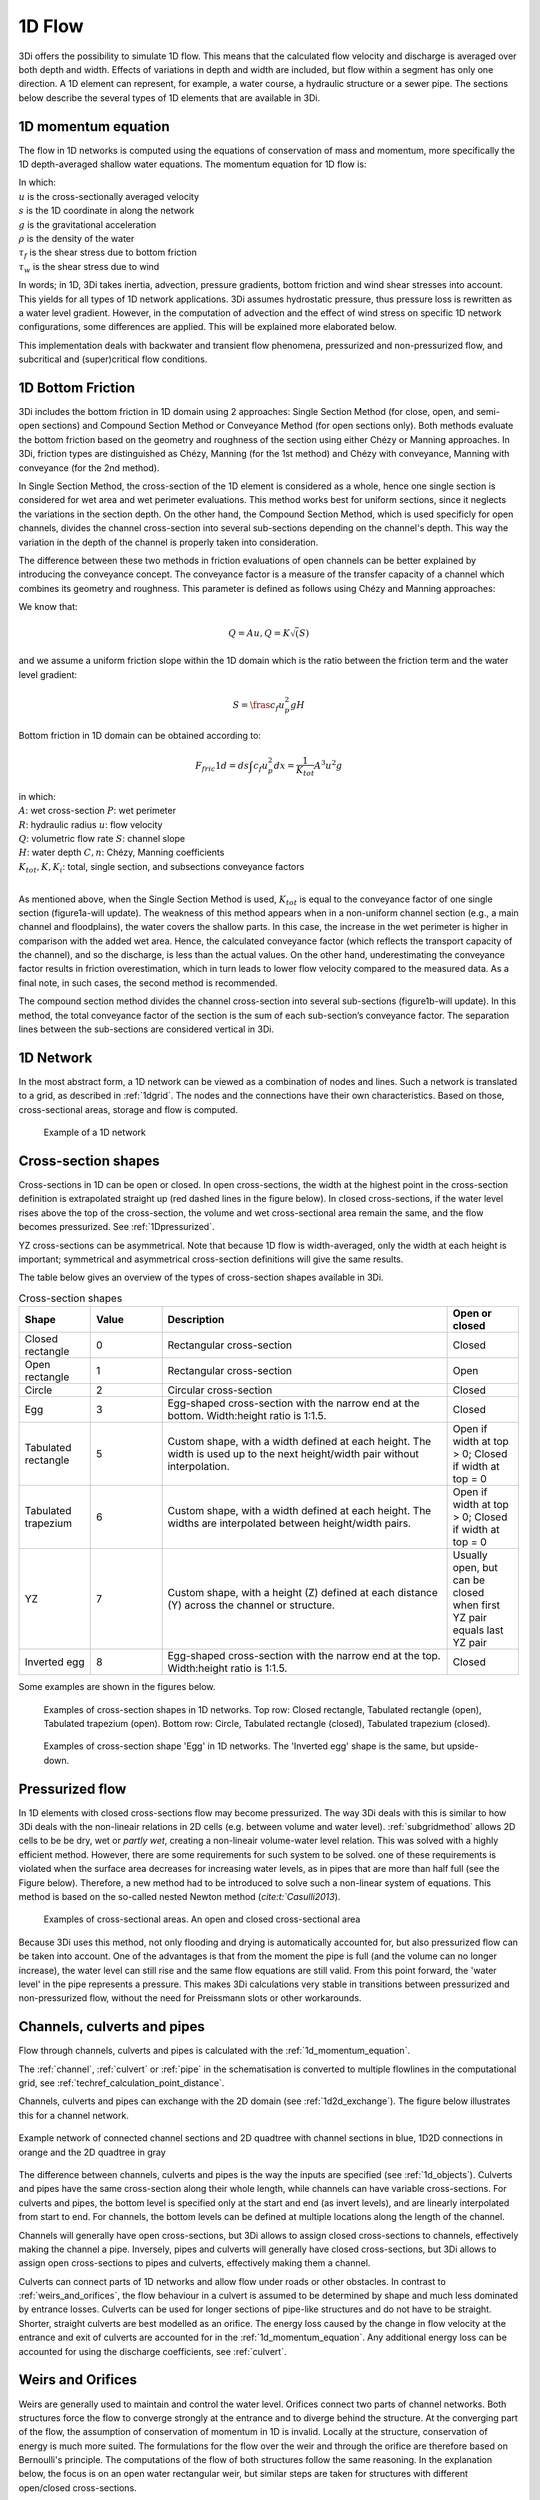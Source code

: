 .. _onedee_flow:

1D Flow
==========

3Di offers the possibility to simulate 1D flow. This means that the calculated flow velocity and discharge is averaged over both depth and width. Effects of variations in depth and width are included, but flow within a segment has only one direction. A 1D element can represent, for example, a water course, a hydraulic structure or a sewer pipe. The sections below describe the several types of 1D elements that are available in 3Di.

.. _1d_momentum_equation:

1D momentum equation
--------------------

The flow in 1D networks is computed using the equations of conservation of mass and momentum, more specifically the 1D depth-averaged shallow water equations. The momentum equation for 1D flow is:

.. math::
   :label: 1D momentum equation

   \frac{\partial u}{\partial t}+u \frac{\partial u}{\partial s}=-g\frac{\partial \zeta}{\partial x}-\frac{\tau_f}{\rho}-\frac{\tau_w}{\rho}

| In which:
| :math:`u` is the cross-sectionally averaged velocity
| :math:`s` is the 1D coordinate in along the network
| :math:`g` is the gravitational acceleration
| :math:`\rho` is the density of the water
| :math:`\tau_f` is the shear stress due to bottom friction
| :math:`\tau_w` is the shear stress due to wind

In words; in 1D, 3Di takes inertia, advection, pressure gradients, bottom friction and wind shear stresses into account. This yields for all types of 1D network applications. 3Di assumes hydrostatic pressure, thus pressure loss is rewritten as a water level gradient. However, in the computation of advection and the effect of wind stress on specific 1D network configurations, some differences are applied. This will be explained more elaborated below.

.. todo::
   @Nici het zinnetje "3Di assumes hydrostatic pressure, thus pressure loss is rewritten as a water level gradient." heb ik ergens anders uit de documentatie geplukt, weet niet zeker of dat klopt en hier op zijn plek is? Idem voor het zinnetje hier onder

This implementation deals with backwater and transient flow phenomena, pressurized and non-pressurized flow, and subcritical and (super)critical flow conditions.

1D Bottom Friction
------------------

3Di includes the bottom friction in 1D domain using 2 approaches: Single Section Method (for close, open, and semi-open sections) and Compound Section Method or Conveyance Method (for open sections only). Both methods evaluate the bottom friction based on the geometry and roughness of the section using either Chézy or Manning approaches. In 3Di, friction types are distinguished as Chézy, Manning (for the 1st method) and Chézy with conveyance, Manning with conveyance (for the 2nd method).

In Single Section Method, the cross-section of the 1D element is considered as a whole, hence one single section is considered for wet area and wet perimeter evaluations. This method works best for uniform sections, since it neglects the variations in the section depth. On the other hand, the Compound Section Method, which is used specificly for open channels, divides the channel cross-section into several sub-sections depending on the channel's depth. This way the variation in the depth of the channel is properly taken into consideration.

The difference between these two methods in friction evaluations of open channels can be better explained by introducing the conveyance concept. The conveyance factor is a measure of the transfer capacity of a channel which combines its geometry and roughness. This parameter is defined as follows using Chézy and Manning approaches:

.. math::
   :label: Conveyance Factor

   K(Chézy) = A C R^\frac{1}{2}              K(Manning) = \frac{1}{n} A R^\frac{2}{3}             (R = \frac{A}{P})

We know that:

.. math::

   Q = A u    ,    Q = K \sqrt(S)

and we assume a uniform friction slope within the 1D domain which is the ratio between the friction term and the water level gradient:

.. math::

   S = \fras{c_f u_p^2}{g H}

Bottom friction in 1D domain can be obtained according to:

.. math::

   F_fric1d = ds \int c_f u_p^2 dx = \frac{1}{K_tot} A^3 u^2 g

| in which:
| :math:`A`: wet cross-section               :math:`P`: wet perimeter
| :math:`R`: hydraulic radius                :math:`u`: flow velocity
| :math:`Q`: volumetric flow rate            :math:`S`: channel slope
| :math:`H`: water depth                     :math:`C, n`: Chézy, Manning coefficients
| :math:`K_tot, K, K_i`: total, single section, and subsections conveyance factors
|

As mentioned above, when the Single Section Method is used, :math:`K_tot` is equal to the conveyance factor of one single section (figure1a-will update). The weakness of this method appears when in a non-uniform channel section (e.g., a main channel and floodplains), the water covers the shallow parts. In this case, the increase in the wet perimeter is higher in comparison with the added wet area. Hence, the calculated conveyance factor (which reflects the transport capacity of the channel), and so the discharge, is less than the actual values. On the other hand, underestimating the conveyance factor results in friction overestimation, which in turn leads to lower flow velocity compared to the measured data. As a final note, in such cases, the second method is recommended.

The compound section method divides the channel cross-section into several sub-sections (figure1b-will update). In this method, the total conveyance factor of the section is the sum of each sub-section’s conveyance factor. The separation lines between the sub-sections are considered vertical in 3Di. 

1D Network
----------

In the most abstract form, a 1D network can be viewed as a combination of nodes and lines. Such a network is translated to a grid, as described in :ref:`1dgrid`. The nodes and the connections have their own characteristics. Based on those, cross-sectional areas, storage and flow is computed.

.. figure:: image/1dnetworkabstract.png
   :figwidth: 400 px
   :alt: abstract_1D_networks

   Example of a 1D network

.. _cross_section_of_1d_element:

Cross-section shapes
--------------------

Cross-sections in 1D can be open or closed. In open cross-sections, the width at the highest point in the cross-section definition is extrapolated straight up (red dashed lines in the figure below). In closed cross-sections, if the water level rises above the top of the cross-section, the volume and wet cross-sectional area remain the same, and the flow becomes pressurized. See :ref:`1Dpressurized`.

YZ cross-sections can be asymmetrical. Note that because 1D flow is width-averaged, only the width at each height is important; symmetrical and asymmetrical cross-section definitions will give the same results.

The table below gives an overview of the types of cross-section shapes available in 3Di.

.. list-table:: Cross-section shapes
   :widths: 1 1 4 1
   :header-rows: 1

   * - Shape
     - Value
     - Description
     - Open or closed
   * - Closed rectangle
     - 0
     - Rectangular cross-section
     - Closed
   * - Open rectangle
     - 1
     - Rectangular cross-section
     - Open
   * - Circle
     - 2
     - Circular cross-section
     - Closed
   * - Egg
     - 3
     - Egg-shaped cross-section with the narrow end at the bottom. Width:height ratio is 1:1.5.
     - Closed
   * - Tabulated rectangle
     - 5
     - Custom shape, with a width defined at each height. The width is used up to the next height/width pair without interpolation.
     - Open if width at top > 0; Closed if width at top = 0
   * - Tabulated trapezium
     - 6
     - Custom shape, with a width defined at each height. The widths are interpolated between height/width pairs.
     - Open if width at top > 0; Closed if width at top = 0
   * - YZ
     - 7
     - Custom shape, with a height (Z) defined at each distance (Y) across the channel or structure.
     - Usually open, but can be closed when first YZ pair equals last YZ pair
   * - Inverted egg
     - 8
     - Egg-shaped cross-section with the narrow end at the top. Width:height ratio is 1:1.5.
     - Closed

Some examples are shown in the figures below.

.. figure:: image/b_1dcrosssections.png
   :alt: crosssec_1D_networks

   Examples of cross-section shapes in 1D networks. Top row: Closed rectangle, Tabulated rectangle (open), Tabulated trapezium (open). Bottom row: Circle, Tabulated rectangle (closed), Tabulated trapezium (closed).

.. figure:: image/b_1d_cross_section_egg.png
   :alt: Cross-section shape 'Egg'

   Examples of cross-section shape 'Egg' in 1D networks. The 'Inverted egg' shape is the same, but upside-down.

.. _1Dpressurized:

Pressurized flow
---------------------

In 1D elements with closed cross-sections flow may become pressurized. The way 3Di deals with this is similar to how 3Di deals with the non-lineair relations in 2D cells (e.g. between volume and water level). :ref:`subgridmethod` allows 2D cells to be  be dry, wet or *partly wet*, creating a non-lineair volume-water level relation. This was solved with a highly efficient method. However, there are some requirements for such system to be solved. one of these requirements is violated when the surface area decreases for increasing water levels, as in pipes that are more than half full (see the Figure below). Therefore, a new method had to be introduced to solve such a non-linear system of equations. This method is based on the so-called nested Newton method (`cite:t:`Casulli2013`).

.. figure:: image/b1_5.png
   :scale: 50%
   :alt: open_closed_crosssections

   Examples of cross-sectional areas. An open and closed cross-sectional area

Because 3Di uses this method, not only flooding and drying is automatically accounted for, but also pressurized flow can be taken into account. One of the advantages is that from the moment the pipe is full (and the volume can no longer increase), the water level can still rise and the same flow equations are still valid. From this point forward, the 'water level' in the pipe represents a pressure. This makes 3Di calculations very stable in transitions between pressurized and non-pressurized flow, without the need for Preissmann slots or other workarounds.

.. _channelflow:

Channels, culverts and pipes
----------------------------
Flow through channels, culverts and pipes is calculated with the :ref:`1d_momentum_equation`.

The :ref:`channel`, :ref:`culvert` or :ref:`pipe` in the schematisation is converted to multiple flowlines in the computational grid, see :ref:`techref_calculation_point_distance`.

Channels, culverts and pipes can exchange with the 2D domain (see :ref:`1d2d_exchange`). The figure below illustrates this for a channel network.

.. figure:: image/b_channel_network.png
   :align: center

   Example network of connected channel sections and 2D quadtree with channel sections in blue, 1D2D connections in orange and the 2D quadtree in gray

The difference between channels, culverts and pipes is the way the inputs are specified (see :ref:`1d_objects`). Culverts and pipes have the same cross-section along their whole length, while channels can have variable cross-sections. For culverts and pipes, the bottom level is specified only at the start and end (as invert levels), and are linearly interpolated from start to end. For channels, the bottom levels can be defined at multiple locations along the length of the channel.

Channels will generally have open cross-sections, but 3Di allows to assign closed cross-sections to channels, effectively making the channel a pipe. Inversely, pipes and culverts will generally have closed cross-sections, but 3Di allows to assign open cross-sections to pipes and culverts, effectively making them a channel.

Culverts can connect parts of 1D networks and allow flow under roads or other obstacles. In contrast to :ref:`weirs_and_orifices`, the flow behaviour in a culvert is assumed to be determined by shape and much less dominated by entrance losses. Culverts can be used for longer sections of pipe-like structures and do not have to be straight. Shorter, straight culverts are best modelled as an orifice. The energy loss caused by the change in flow velocity at the entrance and exit of culverts are accounted for in the :ref:`1d_momentum_equation`. Any additional energy loss can be accounted for using the discharge coefficients, see :ref:`culvert`.

.. _weirs_and_orifices:

Weirs and Orifices
------------------

Weirs are generally used to maintain and control the water level. Orifices connect two parts of channel networks. Both structures force the flow to converge strongly at the entrance and to diverge behind the structure. At the converging part of the flow, the assumption of conservation of momentum in 1D is invalid. Locally at the structure, conservation of energy is much more suited. The formulations for the flow over the weir and through the orifice are therefore based on Bernoulli's principle. The computations of the flow of both structures follow the same reasoning. In the explanation below, the focus is on an open water rectangular weir, but similar steps are taken for structures with different open/closed cross-sections.

For a weir in open water the energy head balance reads:

.. math::

   h_I+\frac{u_I^2}{2g}=h_{II}+a+\frac{u_{II}^2}{2g}

where :math:`h` is the local water depth, :math:`u` the local cross-sectionally averaged velocity, :math:`g` the gravitational acceleration  and :math:`a` the height of the crest. The sub-scripts refer to the flow domains, indicated in the figure below.

.. figure:: image/b_structure_weir_orifice.png
   :alt: structures_weir_short

   Illustration of short crested weir and orifice under sub- and (super-)critical conditions; a simplified view of the 1D network and a sketch of the available discretized information.

In case of structures with closed profiles, in the equation of the energy balance :math:`h` is not the water depth, but the energy height. For structures having closed profiles, the transition of water depth to energy height is automatically taken care of in case the area fills with water.

For robustness, 3Di schematizes structures as connections between two nodes, as can be seen in the third panel of the figure. This assumption implies that the water level on the location of the structure is unknown. To compute accurately the discharge over the structure, a difference is made between long crested and short crested structures. Both resulting formulations are based on Bernoulli's principle, but for long crested structures, frictional losses are computed separately.


Short crested
^^^^^^^^^^^^^

The discharge over the structure is computed based on the effective cross-sectional area :math:`A_{eff}` and the velocity over the structure :math:`u_{II}`. Two states of the flow can occur over the structure: sub- and (super)-critical flow. For both states, different assumptions are valid. However, for both states it is assumed that :math:`u_I` is negligible compared to :math:`u_{II}`.

In case of (super-)critical flow, the downstream waterlevel does not affect the flow over the structure, as is the case under sub-critical conditions. The fourth panel of the figure shows the information known in a discretized world. In case the flow is critical, the water depth at the crest can be determined using the upstream waterlevel and the definition for critical flow:

.. math::
   h_{cr}= \frac{2}{3}(h_I-a) = h_{II}

The critical velocity over the structure is given by:

.. math::
   u_{II}= C_1 \sqrt{\frac{2}{3} g (h_I-a)}

:math:`C_1` is a loss coefficient, which can be set depending on the type and the shape of the structure itself and the entrance. The effective cross-sectional area is in this case based on the critical water depth. For a simple rectangular cross-section:

.. math::
   A_{eff}= C_2 W \frac{2}{3}(h_I-a)

In which :math:`C_2` is a loss coefficient due to contraction of the flow. For the total discharge in 3Di, the discharge under free flowing conditions is computed as:

.. math::
   Q_{cr} = C_1 \sqrt{\frac{2}{3} g (h_I-a)} C_2 W \frac{2}{3}(h_I-a) = C W g^{\frac{1}{2}} \left(\frac{2}{3}(h_I-a)\right)^{\frac{3}{2}}

Note, that the coefficients :math:`C_1` and :math:`C_2` are combined is the general discharge coefficient :math:`C`, which can be set by the user.

In case of sub-critical flows, the waterlevel downstream of the structure is important.  Under these conditions the flow velocity over the structure is:

.. math::
   u_{II}= C_1 \sqrt{2 g (h_{I}-h_{II}-a)}

To determine the depth at the crest, it is assumed that the waterlevel at the crest is equal to the waterlevel downstream. Based on that assumption, the effective cross-section becomes:

.. math::
   A_{sub}= C_2 W h_{II}

Combining these equations, results in the discharge formulation.

.. math::
   Q_{sub} = C_1 \sqrt{2 g (h_I-h_{II})} C_2 W h_{II}= C W \sqrt{2 g (h_I-h_{II})} h_{II}

Broad crested
^^^^^^^^^^^^^

For longer structures, frictional effects can become important. For the so-called broad-crested weirs and orifices an extra loss term is added to Bernoulli's equation. The frictional losses :math:`\Delta h_F` are computed as:

.. math::
   \Delta h_F= \frac{c_f L u_{II}^2}{2 g R}

where :math:`c_f` is the dimensionless friction coefficient, :math:`L` the length of the structure and :math:`R` is the hydraulic radius. The dimensionless friction coefficient can be based on either Manning or the Chézy formulation. It is also of importance that the structure length is correctly set. The computational core expects that this is the geometrical distance between the two connection nodes. The friction coefficient can be defined either by a Manning or a Chézy value.

An advantage of these formulations is that these do not limit the timestep during the simulation.

The attributes that define these structures are:

* Crest level: The crest level of the weir. In case of an orifice this could be equal to the bottom level.

* Crest type: Selects a short or broad crested weir/orifice formulation.

* Discharge coefficient positive/negative: The coefficient used in the discharge formulation. Depending on the flow direction the coefficients could be different.

* Cross-section definition: This defines the cross-section of the structure.

.. _pump:

Pumps
------

Pumps in 3Di drain water from one location to another location, within the model domain (:ref:`pumpstation_with_end_node`) or out of the model domain (:ref:`pumpstation_without_end_node`). The behaviour of a pump is specified by defining the start and stop levels of the pump and the pump capacity, as illustrated in the figure below. See :ref:`pumpstation_with_end_node` and :ref:`pumpstation_without_end_node` for details on how to set these parameters.

.. figure:: image/b_structures_pump.png
   :alt: structures_pump

   Schematic display of a pump function

The pumped volume in the flow summary only includes the pumpstations without end nodes.

Pump capacities are often larger than the discharge to the pump, causing the pump to switch on and off frequently. This leads to strong fluctuations in water levels and pump discharge on the short term. Averaging this out, i.e. setting the pump capacity to the supply discharge, will make the simulation more balanced, with the same water system behaviour on longer time scales. This can be done by setting the :ref:`pump_implicit_ratio`.

.. todo::
   Move to section about structure control

Pumps can be used in combination with controls. You can design a control that allows the water level at different or multiple locations determine the pumps behaviour, instead of purely local water levels. However, the local availability of water will always affect the pump capacity as well. As water that is not locally at the pump cannot be drained away. This is ensured by stopping the pump when the local water level is below the stop level. Your control affects the pumps’ behaviour, within the range of conditions for which the pump is designed.

*Example*

Given a controlled pump at location X with a stop and start level of 0.0 mNAP and 2 mNAP, respectively. The trigger for the control is the water level from location A. For higher waterlevels the pump capacity is increased. However, in case the water level at X is below 0.0 mNAP, but at A in a active range, the pump will stop. The pump can only become active again for waterlevels at X above 2.0 mNAP.